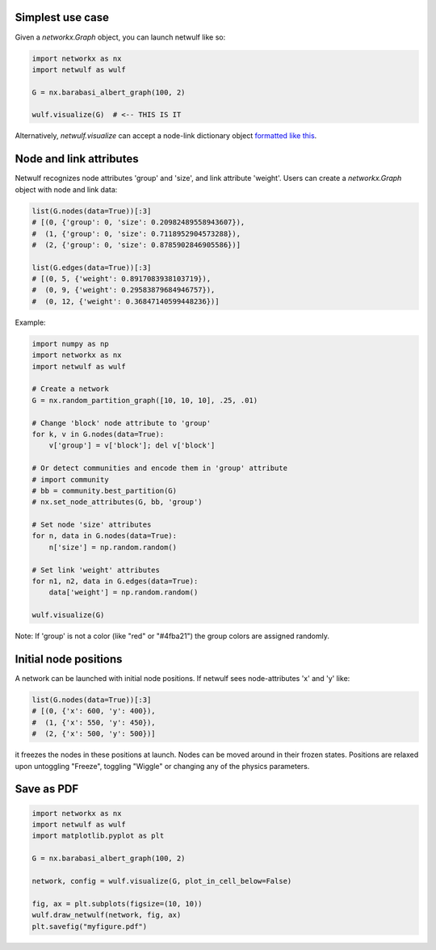 Simplest use case
-----------------

Given a *networkx.Graph* object, you can launch netwulf like so:

.. code:: python

	import networkx as nx
	import netwulf as wulf

	G = nx.barabasi_albert_graph(100, 2)

	wulf.visualize(G)  # <-- THIS IS IT

Alternatively, *netwulf.visualize* can accept a node-link dictionary object `formatted like this <https://gist.githubusercontent.com/ulfaslak/6be66de1ac3288d5c1d9452570cbba5a/raw/4cab5036464800e51ce59fc088688e9821795efb/miserables.json>`_.


Node and link attributes
------------------------

Netwulf recognizes node attributes 'group' and 'size', and link attribute 'weight'.
Users can create a *networkx.Graph* object with node and link data:

.. code:: python

    list(G.nodes(data=True))[:3]
    # [(0, {'group': 0, 'size': 0.20982489558943607}),
    #  (1, {'group': 0, 'size': 0.7118952904573288}),
    #  (2, {'group': 0, 'size': 0.8785902846905586})]

    list(G.edges(data=True))[:3]
    # [(0, 5, {'weight': 0.8917083938103719}),
    #  (0, 9, {'weight': 0.29583879684946757}),
    #  (0, 12, {'weight': 0.36847140599448236})]

Example:

.. code:: python

    import numpy as np
    import networkx as nx
    import netwulf as wulf

    # Create a network
    G = nx.random_partition_graph([10, 10, 10], .25, .01)

    # Change 'block' node attribute to 'group'
    for k, v in G.nodes(data=True):
        v['group'] = v['block']; del v['block']

    # Or detect communities and encode them in 'group' attribute
    # import community
    # bb = community.best_partition(G)
    # nx.set_node_attributes(G, bb, 'group')

    # Set node 'size' attributes
    for n, data in G.nodes(data=True):
        n['size'] = np.random.random()

    # Set link 'weight' attributes
    for n1, n2, data in G.edges(data=True):
        data['weight'] = np.random.random()

    wulf.visualize(G)


.. figure:: img/random_partition_graph.png

Note: If 'group' is not a color (like "red" or "#4fba21") the group colors are assigned randomly.


Initial node positions
----------------------

A network can be launched with initial node positions.
If netwulf sees node-attributes 'x' and 'y' like:

.. code:: python

    list(G.nodes(data=True))[:3]
    # [(0, {'x': 600, 'y': 400}),
    #  (1, {'x': 550, 'y': 450}),
    #  (2, {'x': 500, 'y': 500})]

it freezes the nodes in these positions at launch.
Nodes can be moved around in their frozen states.
Positions are relaxed upon untoggling "Freeze", toggling "Wiggle" or changing any of the physics parameters.



Save as PDF
-----------

.. code:: python

    import networkx as nx
    import netwulf as wulf
    import matplotlib.pyplot as plt
    
    G = nx.barabasi_albert_graph(100, 2)
    
    network, config = wulf.visualize(G, plot_in_cell_below=False)
    
    fig, ax = plt.subplots(figsize=(10, 10))
    wulf.draw_netwulf(network, fig, ax)
    plt.savefig("myfigure.pdf")
